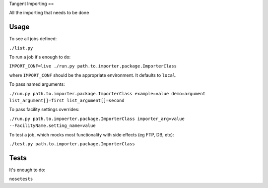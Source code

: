 Tangent Importing
==

All the importing that needs to be done


Usage
====

To see all jobs defined:

``./list.py``

To run a job it's enough to do:

``IMPORT_CONF=live ./run.py path.to.importer.package.ImporterClass``

where ``IMPORT_CONF`` should be the appropriate environment. It defaults to ``local``.

To pass named arguments:

``./run.py path.to.importer.package.ImporterClass example=value demo=argument list_argument[]=first list_argument[]=second``

To pass facility settings overrides:

``./run.py path.to.impoerter.package.ImporterClass importer_arg=value --FacilityName.setting_name=value``

To test a job, which mocks most functionality with side effects (eg FTP, DB, etc):

``./test.py path.to.importer.package.ImporterClass``


Tests
====

It's enough to do:

``nosetests``
